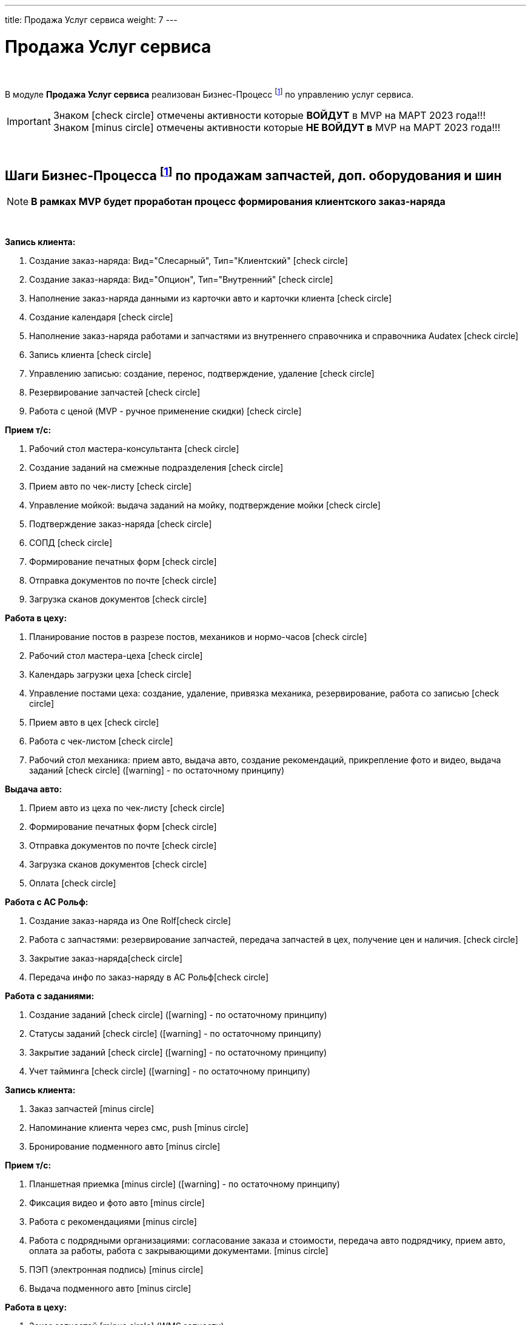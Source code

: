 ---
title: Продажа Услуг сервиса
weight: 7
---

:toc: auto
:toc-title: Содержание
:toclevels: 5
:doctype: book
:icons: font
:figure-caption: Рисунок
:source-highlighter: pygments
:pygments-css: style
:pygments-style: monokai
:includedir: ./content/

:imgdir: /02_01_01_01_06_img/
:imagesdir: {imgdir}
ifeval::[{exp2pdf} == 1]
:imagesdir: static{imgdir}
:includedir: ../
endif::[]

:imagesoutdir: ./static/02_01_01_01_06_img/

= Продажа Услуг сервиса

{empty} +

****
В модуле *Продажа Услуг сервиса* реализован Бизнес-Процесс footnote:BP1[] по управлению услуг сервиса.
****

====
IMPORTANT: Знаком icon:check-circle[role=green] отмечены активности которые *ВОЙДУТ* в MVP на МАРТ 2023 года!!! +
Знаком icon:minus-circle[role=red] отмечены активности которые *[red]#НЕ# ВОЙДУТ в* MVP на МАРТ 2023 года!!!
====

{empty} +

== Шаги Бизнес-Процесса footnote:BP1[Документ в Confluence ROLF: [blue]#*MVP Функционал Продукта One Rolf + MDM + MES + WMS|TMS (Новая версия Ноябрь 2022)*#, Название модуля системы: [blue]#*BP-5. БП Модуль - Управление продажами услуг сервиса: слесарка, кузов и УУУ Физ. лицам и Юр. лицам*#.] по продажам запчастей, доп. оборудования и шин

NOTE: *В рамках MVP будет проработан процесс формирования клиентского заказ-наряда*

{empty} +

****
[.green.background]
====
*Запись клиента:*

. Создание заказ-наряда: Вид="Слесарный", Тип="Клиентский" icon:check-circle[role=green]
. Создание заказ-наряда: Вид="Опцион", Тип="Внутренний" icon:check-circle[role=green]
. Наполнение заказ-наряда данными из карточки авто и карточки клиента icon:check-circle[role=green]
. Создание календаря icon:check-circle[role=green]
. Наполнение заказ-наряда работами и запчастями из внутреннего справочника и справочника Audatex icon:check-circle[role=green]
. Запись клиента icon:check-circle[role=green]
. Управлению записью: создание, перенос, подтверждение, удаление icon:check-circle[role=green]
. Резервирование запчастей icon:check-circle[role=green]
. Работа с ценой (MVP - ручное применение скидки) icon:check-circle[role=green] 
====
[.green.background]
====
*Прием т/с:*

. Рабочий стол мастера-консультанта icon:check-circle[role=green]
. Создание заданий на смежные подразделения icon:check-circle[role=green]
. Прием авто по чек-листу icon:check-circle[role=green]
. Управление мойкой: выдача заданий на мойку, подтверждение мойки icon:check-circle[role=green]
. Подтверждение заказ-наряда icon:check-circle[role=green]
. СОПД icon:check-circle[role=green]
. Формирование печатных форм icon:check-circle[role=green]
. Отправка документов по почте icon:check-circle[role=green]
. Загрузка сканов документов icon:check-circle[role=green]
====
[.green.background]
====
*Работа в цеху:*

. Планирование постов в разрезе постов, механиков и нормо-часов icon:check-circle[role=green]
. Рабочий стол мастера-цеха icon:check-circle[role=green]
. Календарь загрузки цеха icon:check-circle[role=green]
. Управление постами цеха: создание, удаление, привязка механика, резервирование, работа со записью icon:check-circle[role=green]
. Прием авто в цех icon:check-circle[role=green]
. Работа с чек-листом  icon:check-circle[role=green]
. Рабочий стол механика: прием авто, выдача авто, создание рекомендаций, прикрепление фото и видео, выдача заданий icon:check-circle[role=green] (icon:warning[role=yellow] - по остаточному принципу)
====
[.green.background]
====
*Выдача авто:*

. Прием авто из цеха по чек-листу icon:check-circle[role=green]
. Формирование печатных форм icon:check-circle[role=green] 
. Отправка документов по почте icon:check-circle[role=green]
. Загрузка сканов документов icon:check-circle[role=green]
. Оплата icon:check-circle[role=green]
====
[.green.background]
====
*Работа с АС Рольф:*

. Создание заказ-наряда из One Rolficon:check-circle[role=green]
. Работа с запчастями: резервирование запчастей, передача запчастей в цех, получение цен и наличия. icon:check-circle[role=green]
. Закрытие заказ-нарядаicon:check-circle[role=green] 
. Передача инфо по заказ-наряду в АС Рольфicon:check-circle[role=green]
====
[.green.background]
====
*Работа с заданиями:*

. Создание заданий icon:check-circle[role=green] (icon:warning[role=yellow] - по остаточному принципу)
. Статусы заданий icon:check-circle[role=green] (icon:warning[role=yellow] - по остаточному принципу)
. Закрытие заданий icon:check-circle[role=green] (icon:warning[role=yellow] - по остаточному принципу)
. Учет тайминга icon:check-circle[role=green] (icon:warning[role=yellow] - по остаточному принципу)
====
****

****
[.red.background]
====
*Запись клиента:*

. Заказ запчастей icon:minus-circle[role=red]
. Напоминание клиента через смс, push icon:minus-circle[role=red]
. Бронирование подменного авто icon:minus-circle[role=red]
====
[.red.background]
====
*Прием т/с:*

. Планшетная приемка icon:minus-circle[role=red] (icon:warning[role=yellow] - по остаточному принципу)
. Фиксация видео и фото авто icon:minus-circle[role=red]
. Работа с рекомендациями icon:minus-circle[role=red]
. Работа с подрядными организациями: согласование заказа и стоимости, передача авто подрядчику, прием авто, оплата за работы, работа с закрывающими документами. icon:minus-circle[role=red]
. ПЭП (электронная подпись) icon:minus-circle[role=red]
. Выдача подменного авто icon:minus-circle[role=red]
====
[.red.background]
====
*Работа в цеху:*

. Заказ запчастей icon:minus-circle[role=red] (WMS запчасти)
====
[.red.background]
====
*Выдача авто:*

. Работа с рекомендациями, подтверждение их. Передача рекомендаций в карточку клиента icon:minus-circle[role=red]
. Прием подменного авто icon:minus-circle[role=red]
====
[.red.background]
====
*Работа с заданиями:*

. Создание заказ-наряда: Вид="Кузовной", Тип="Клиентский" icon:minus-circle[role=red]
. Создание заказ-наряда: Вид="Кузовной", Тип="Страховой" icon:minus-circle[role=red]
. Создание заказ-наряда: Вид="Кузовной", Тип="Внутренний" icon:minus-circle[role=red]
. Создание заказ-наряда: Вид="Кузовной", Тип="Гарантийный" icon:minus-circle[role=red]
. Создание заказ-наряда: Вид="Слесарный", Тип="Внутренний" icon:minus-circle[role=red]
. Создание заказ-наряда: Вид="Слесарный", Тип="Гарантийный" icon:minus-circle[role=red]
. Функционал УУУ: заявление на убыток, получение направлений icon:minus-circle[role=red]
. Договор хранения шин icon:minus-circle[role=red]
====
****

****
[.green.background]
====
*Интеграции внешние и внутренние*

. Audatex icon:check-circle[role=green]
. Мир Хендай icon:check-circle[role=green]
. АС Рольф icon:check-circle[role=green]
. One Rolf icon:check-circle[role=green]
. MDM (работы, запчасти) icon:check-circle[role=green]
. Платёжный шлюз icon:check-circle[role=green]
. Печатные формы icon:check-circle[role=green]
====
****